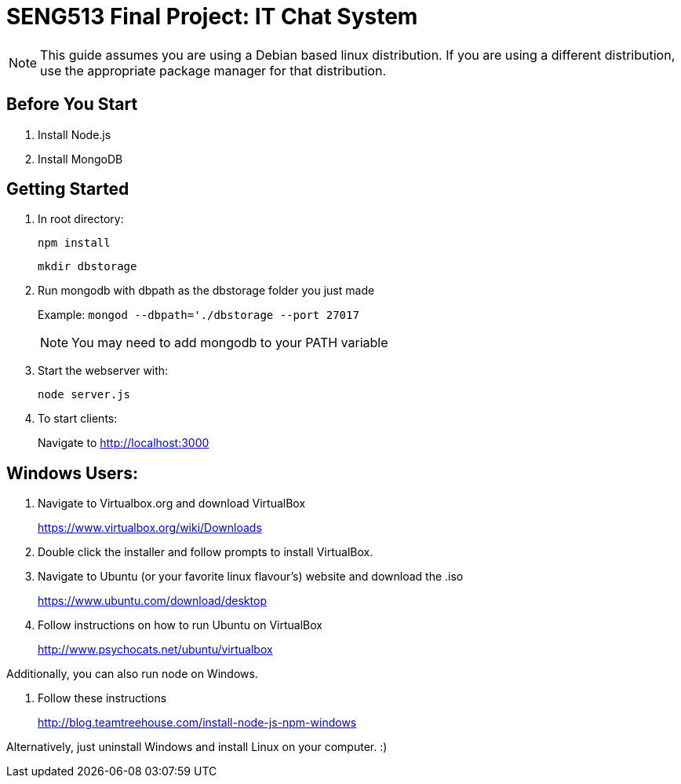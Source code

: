 = SENG513 Final Project: IT Chat System

NOTE: This guide assumes you are using a Debian based linux distribution.
If you are using a different distribution, use the appropriate package manager for that distribution.

== Before You Start
. Install Node.js
+
. Install MongoDB

== Getting Started

. In root directory:
+
`npm install`
+
`mkdir dbstorage`
+
. Run mongodb with dbpath as the dbstorage folder you just made
+
Example: `mongod --dbpath='./dbstorage --port 27017`
+
NOTE: You may need to add mongodb to your PATH variable
+
. Start the webserver with:
+
`node server.js`
+
. To start clients:
+
Navigate to http://localhost:3000

== Windows Users:


. Navigate to Virtualbox.org and download VirtualBox
+
https://www.virtualbox.org/wiki/Downloads
+
. Double click the installer and follow prompts to install VirtualBox.
+
. Navigate to Ubuntu (or your favorite linux flavour's) website and download the .iso
+
https://www.ubuntu.com/download/desktop
+
. Follow instructions on how to run Ubuntu on VirtualBox
+
http://www.psychocats.net/ubuntu/virtualbox

Additionally, you can also run node on Windows.

. Follow these instructions
+
http://blog.teamtreehouse.com/install-node-js-npm-windows

Alternatively, just uninstall Windows and install Linux on your computer. :)